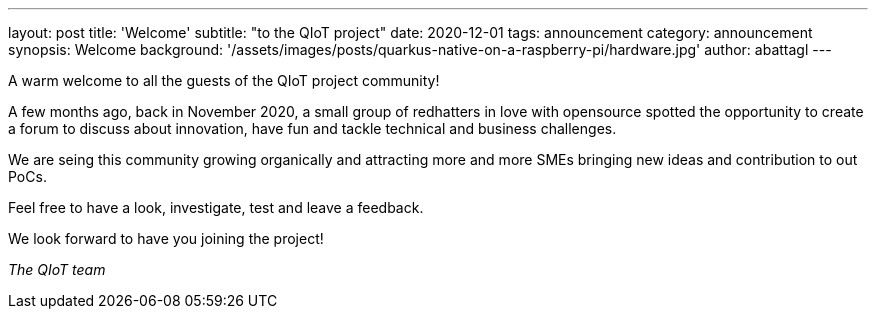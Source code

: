 ---
layout: post
title: 'Welcome'
subtitle: "to the QIoT project"
date: 2020-12-01
tags: announcement
category: announcement
synopsis: Welcome
background: '/assets/images/posts/quarkus-native-on-a-raspberry-pi/hardware.jpg'
author: abattagl
---

A warm welcome to all the guests of the QIoT project community!

A few months ago, back in November 2020, a small group of redhatters in love with opensource spotted the opportunity to create a forum to discuss about innovation, have fun and tackle technical and business challenges.

We are seing this community growing organically and attracting more and more SMEs bringing new ideas and contribution to out PoCs.

Feel free to have a look, investigate, test and leave a feedback.

We look forward to have you joining the project!


_The QIoT team_ 
